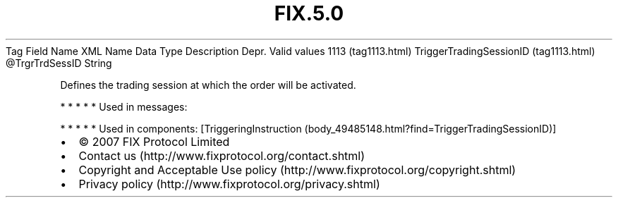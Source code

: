 .TH FIX.5.0 "" "" "Tag #1113"
Tag
Field Name
XML Name
Data Type
Description
Depr.
Valid values
1113 (tag1113.html)
TriggerTradingSessionID (tag1113.html)
\@TrgrTrdSessID
String
.PP
Defines the trading session at which the order will be activated.
.PP
   *   *   *   *   *
Used in messages:
.PP
   *   *   *   *   *
Used in components:
[TriggeringInstruction (body_49485148.html?find=TriggerTradingSessionID)]

.PD 0
.P
.PD

.PP
.PP
.IP \[bu] 2
© 2007 FIX Protocol Limited
.IP \[bu] 2
Contact us (http://www.fixprotocol.org/contact.shtml)
.IP \[bu] 2
Copyright and Acceptable Use policy (http://www.fixprotocol.org/copyright.shtml)
.IP \[bu] 2
Privacy policy (http://www.fixprotocol.org/privacy.shtml)
